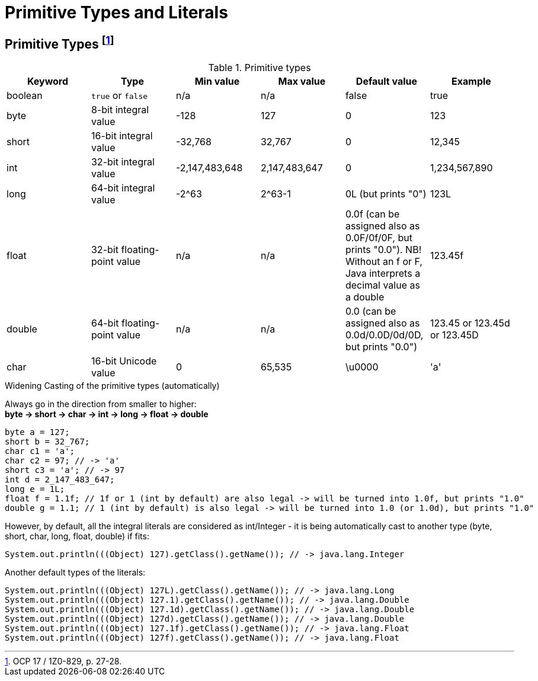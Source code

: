 = Primitive Types and Literals

== Primitive Types footnote:[OCP 17 / 1Z0-829, p. 27-28.]
.Primitive types

|===
|Keyword |Type |Min value |Max value |Default value |Example

|boolean
|`true` or `false`
|n/a
|n/a
|false
|true

|byte
|8-bit integral value
|-128
|127
|0
|123

|short
|16-bit integral value
|-32,768
|32,767
|0
|12,345

|int
|32-bit integral value
|-2,147,483,648
|2,147,483,647
|0
|1,234,567,890

|long
|64-bit integral value
|-2^63
|2^63-1
|0L (but prints "0")
|123L

|float
|32-bit floating-point value
|n/a
|n/a
|0.0f (can be assigned also as 0.0F/0f/0F, but prints "0.0"). NB! Without an f or F, Java interprets a decimal value as a double
|123.45f

|double
|64-bit floating-point value
|n/a
|n/a
|0.0 (can be assigned also as 0.0d/0.0D/0d/0D, but prints "0.0")
|123.45 or 123.45d or 123.45D

|char
|16-bit Unicode value
|0
|65,535
|\u0000
|'a'
|===

.Widening Casting of the primitive types (automatically)
Always go in the direction from smaller to higher: +
*byte -> short -> char -> int -> long -> float -> double*
[source, java]
byte a = 127;
short b = 32_767;
char c1 = 'a';
char c2 = 97; // -> 'a'
short c3 = 'a'; // -> 97
int d = 2_147_483_647;
long e = 1L;
float f = 1.1f; // 1f or 1 (int by default) are also legal -> will be turned into 1.0f, but prints "1.0"
double g = 1.1; // 1 (int by default) is also legal -> will be turned into 1.0 (or 1.0d), but prints "1.0"

However, by default, all the integral literals are considered as int/Integer - it is being automatically cast to another type (byte, short, char, long, float, double) if fits:
[source, java]
System.out.println(((Object) 127).getClass().getName()); // -> java.lang.Integer

Another default types of the literals:
[source, java]
System.out.println(((Object) 127L).getClass().getName()); // -> java.lang.Long
System.out.println(((Object) 127.1).getClass().getName()); // -> java.lang.Double
System.out.println(((Object) 127.1d).getClass().getName()); // -> java.lang.Double
System.out.println(((Object) 127d).getClass().getName()); // -> java.lang.Double
System.out.println(((Object) 127.1f).getClass().getName()); // -> java.lang.Float
System.out.println(((Object) 127f).getClass().getName()); // -> java.lang.Float
